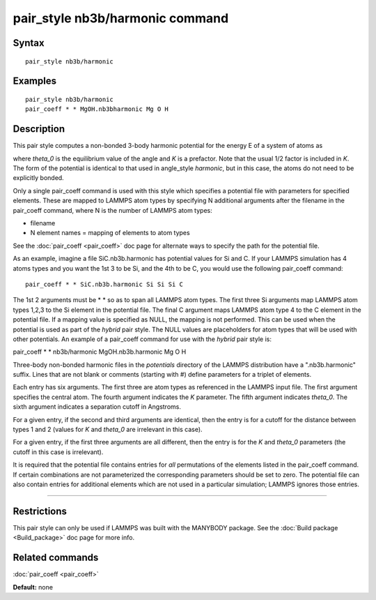 .. index:: pair\_style nb3b/harmonic

pair\_style nb3b/harmonic command
=================================

Syntax
""""""


.. parsed-literal::

   pair_style nb3b/harmonic

Examples
""""""""


.. parsed-literal::

   pair_style nb3b/harmonic
   pair_coeff \* \* MgOH.nb3bharmonic Mg O H

Description
"""""""""""

This pair style computes a non-bonded 3-body harmonic potential for the
energy E of a system of atoms as

.. image:: Eqs/pair_nb3b_harmonic.jpg
   :align: center

where *theta\_0* is the equilibrium value of the angle and *K* is a
prefactor. Note that the usual 1/2 factor is included in *K*\ . The form
of the potential is identical to that used in angle\_style *harmonic*\ ,
but in this case, the atoms do not need to be explicitly bonded.

Only a single pair\_coeff command is used with this style which
specifies a potential file with parameters for specified elements.
These are mapped to LAMMPS atom types by specifying N additional
arguments after the filename in the pair\_coeff command, where N is the
number of LAMMPS atom types:

* filename
* N element names = mapping of elements to atom types

See the :doc:`pair_coeff <pair_coeff>` doc page for alternate ways
to specify the path for the potential file.

As an example, imagine a file SiC.nb3b.harmonic has potential values
for Si and C.  If your LAMMPS simulation has 4 atoms types and you
want the 1st 3 to be Si, and the 4th to be C, you would use the
following pair\_coeff command:


.. parsed-literal::

   pair_coeff \* \* SiC.nb3b.harmonic Si Si Si C

The 1st 2 arguments must be \* \* so as to span all LAMMPS atom types.
The first three Si arguments map LAMMPS atom types 1,2,3 to the Si
element in the potential file.  The final C argument maps LAMMPS atom
type 4 to the C element in the potential file.  If a mapping value is
specified as NULL, the mapping is not performed.  This can be used
when the potential is used as part of the *hybrid* pair style.  The
NULL values are placeholders for atom types that will be used with
other potentials. An example of a pair\_coeff command for use with the
*hybrid* pair style is:

pair\_coeff \* \* nb3b/harmonic MgOH.nb3b.harmonic Mg O H

Three-body non-bonded harmonic files in the *potentials* directory of
the LAMMPS distribution have a ".nb3b.harmonic" suffix.  Lines that
are not blank or comments (starting with #) define parameters for a
triplet of elements.

Each entry has six arguments. The first three are atom types as
referenced in the LAMMPS input file. The first argument specifies the
central atom. The fourth argument indicates the *K* parameter. The
fifth argument indicates *theta\_0*. The sixth argument indicates a
separation cutoff in Angstroms.

For a given entry, if the second and third arguments are identical,
then the entry is for a cutoff for the distance between types 1 and 2
(values for *K* and *theta\_0* are irrelevant in this case).

For a given entry, if the first three arguments are all different,
then the entry is for the *K* and *theta\_0* parameters (the cutoff in
this case is irrelevant).

It is required that the potential file contains entries for *all*
permutations of the elements listed in the pair\_coeff command.
If certain combinations are not parameterized the corresponding
parameters should be set to zero. The potential file can also
contain entries for additional elements which are not used in
a particular simulation; LAMMPS ignores those entries.


----------


Restrictions
""""""""""""


This pair style can only be used if LAMMPS was built with the MANYBODY
package.  See the :doc:`Build package <Build_package>` doc page for more
info.

Related commands
""""""""""""""""

:doc:`pair_coeff <pair_coeff>`

**Default:** none
